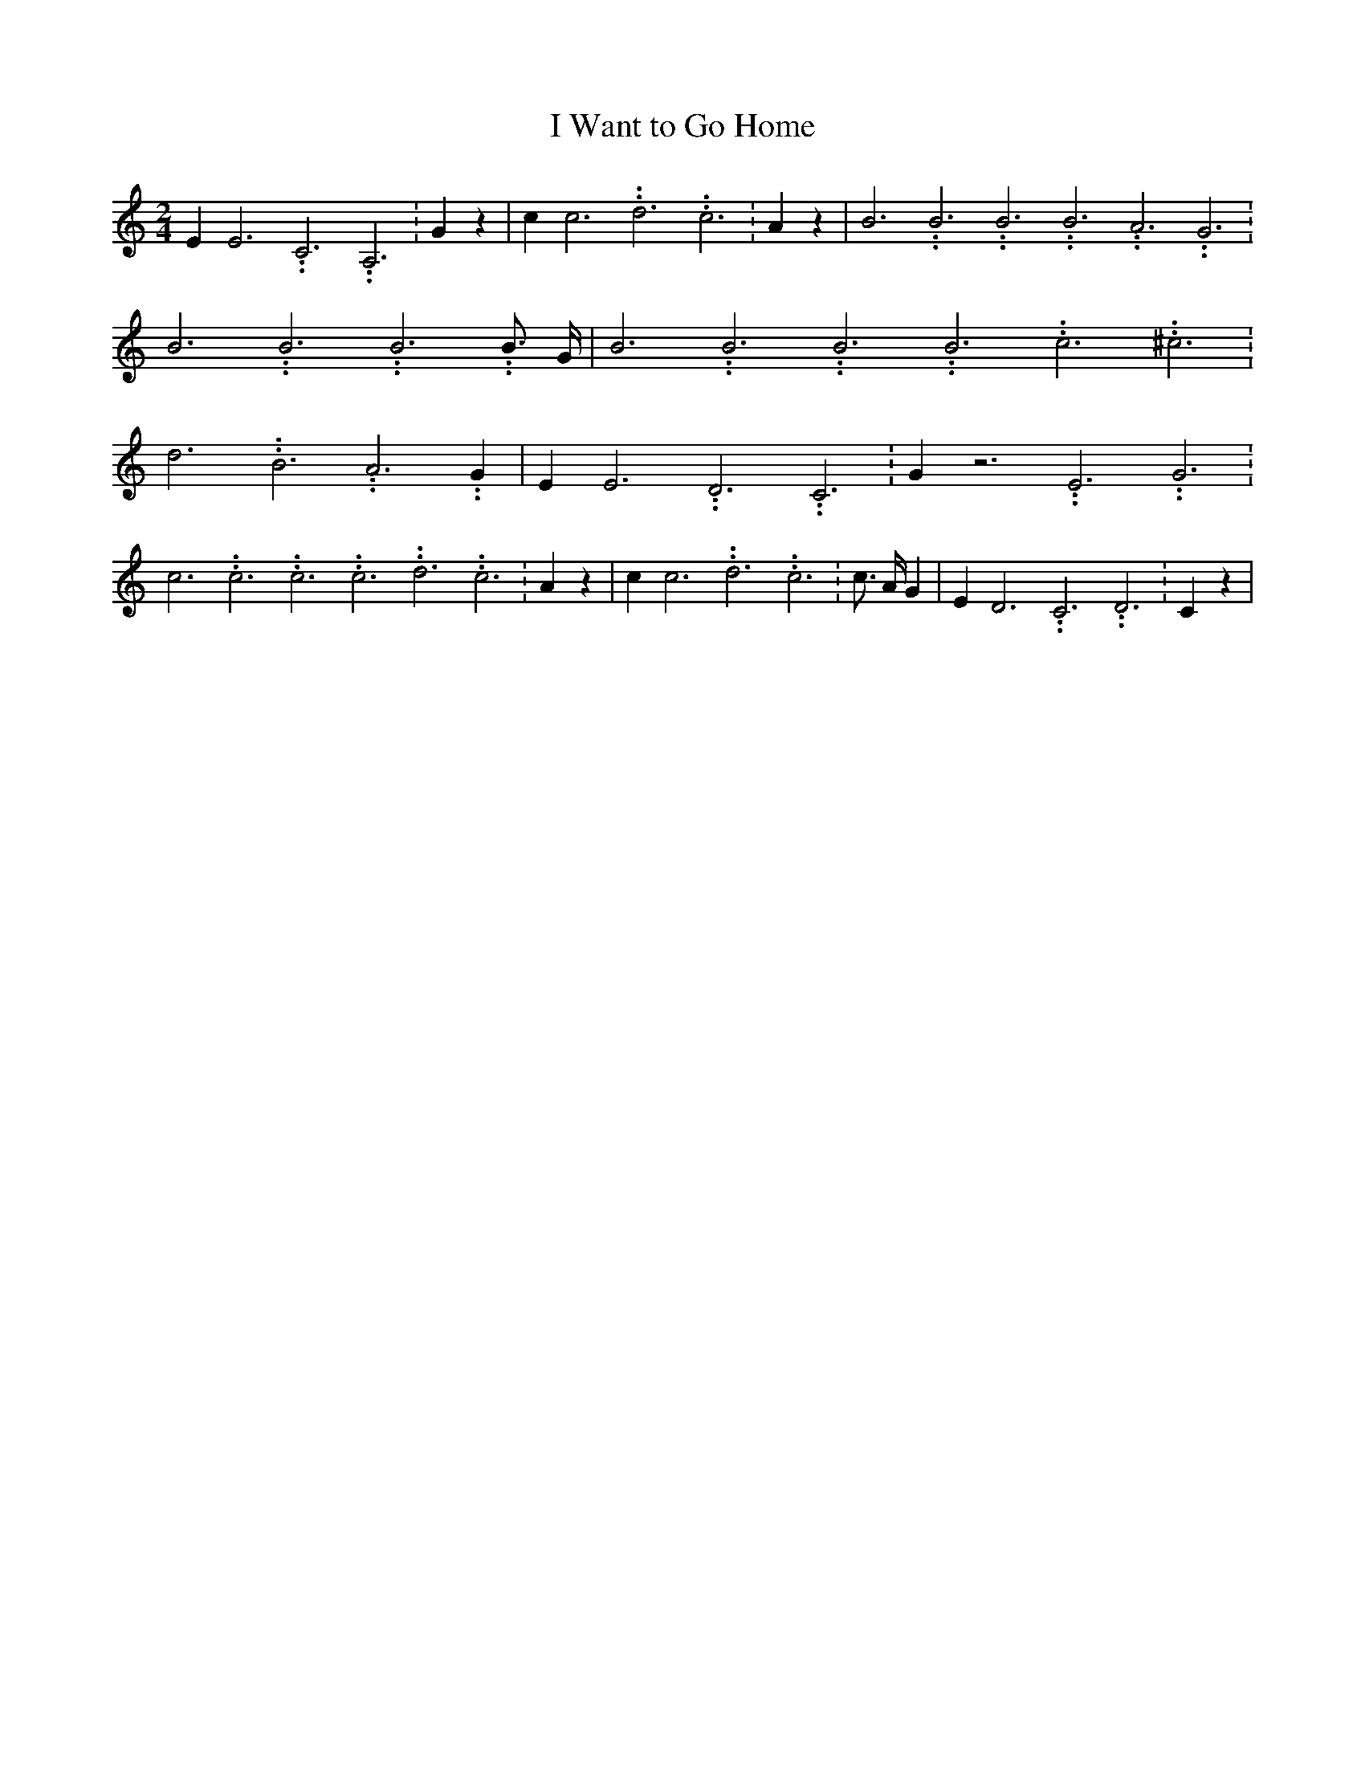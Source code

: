 % Generated more or less automatically by swtoabc by Erich Rickheit KSC
X:1
T:I Want to Go Home
M:2/4
L:1/4
K:C
 E E3.99999962500005/11.9999985000002 C3.99999962500005/11.9999985000002 A,3.99999962500005/11.9999985000002|\
 G z| c c3.99999962500005/11.9999985000002 d3.99999962500005/11.9999985000002 c3.99999962500005/11.9999985000002|\
 A z| B3.99999962500005/11.9999985000002 B3.99999962500005/11.9999985000002 B3.99999962500005/11.9999985000002 B3.99999962500005/11.9999985000002 A3.99999962500005/11.9999985000002 G3.99999962500005/11.9999985000002|\
 B3.99999962500005/11.9999985000002 B3.99999962500005/11.9999985000002 B3.99999962500005/11.9999985000002 B3/4 G/4|\
 B3.99999962500005/11.9999985000002 B3.99999962500005/11.9999985000002 B3.99999962500005/11.9999985000002 B3.99999962500005/11.9999985000002 c3.99999962500005/11.9999985000002 ^c3.99999962500005/11.9999985000002|\
 d3.99999962500005/11.9999985000002 B3.99999962500005/11.9999985000002 A3.99999962500005/11.9999985000002 G|\
 E E3.99999962500005/11.9999985000002 D3.99999962500005/11.9999985000002 C3.99999962500005/11.9999985000002|\
 G z3.99999962500005/11.9999985000002 E3.99999962500005/11.9999985000002 G3.99999962500005/11.9999985000002|\
 c3.99999962500005/11.9999985000002 c3.99999962500005/11.9999985000002 c3.99999962500005/11.9999985000002 c3.99999962500005/11.9999985000002 d3.99999962500005/11.9999985000002 c3.99999962500005/11.9999985000002|\
 A z| c c3.99999962500005/11.9999985000002 d3.99999962500005/11.9999985000002 c3.99999962500005/11.9999985000002|\
 c3/4 A/4 G| E D3.99999962500005/11.9999985000002 C3.99999962500005/11.9999985000002 D3.99999962500005/11.9999985000002|\
 C z|

